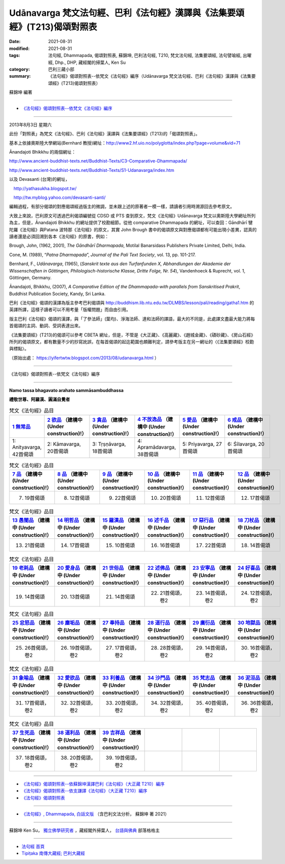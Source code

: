=============================================================================
Udānavarga 梵文法句經、巴利《法句經》漢譯與《法集要頌經》(T213)偈頌對照表
=============================================================================

:date: 2021-08-31
:modified: 2021-08-31
:tags: 法句經, Dhammapada, 偈頌對照表, 蘇錦坤, 巴利法句經, T210, 梵文法句經, 法集要頌經, 法句譬喻經, 出曜經, Dhp., DHP, 藏經閣的掃葉人, Ken Su
:category: 巴利三藏小部
:summary: 《法句經》偈頌對照表--依梵文《法句經》編序（Udānavarga 梵文法句經、巴利《法句經》漢譯與《法集要頌經》(T213)偈頌對照表）


蘇錦坤 編著

------

- `《法句經》偈頌對照表--依梵文《法句經》編序`_

------

2013年8月3日 星期六

此份「對照表」為梵文《法句經》、巴利《法句經》漢譯與《法集要頌經》(T213)的「偈頌對照表」。

基本上依據奧斯陸大學網站(Bernhard 教授)網址：http://www2.hf.uio.no/polyglotta/index.php?page=volume&vid=71

Ānandajoti Bhikkhu 的兩個網址：

http://www.ancient-buddhist-texts.net/Buddhist-Texts/C3-Comparative-Dhammapada/

http://www.ancient-buddhist-texts.net/Buddhist-Texts/S1-Udanavarga/index.htm

以及 Devasanti (台灣)的網址，

　http://yathasukha.blogspot.tw/

　http://tw.myblog.yahoo.com/devasanti-santi/

編輯過程，有部分偈頌的對應偈頌經過版主的微調，並未跟上述的原著者一模一樣，請讀者引用時溯源回去參考原文。

大致上來說，巴利原文可透過巴利偈頌編號從 CDSD 或 PTS 查到原文，梵文《法句經》Udānavarga 梵文以奧斯陸大學網址所列為主，但是，Ānandajoti Bhikkhu 的網址提供了校勘細節。從他 comparative Dhammapada 的網址，可以查回：Gāndhārī  犍陀羅《法句經》與Patana 波特那《法句經》的原文，其實 John Brough 書中的偈頌原文與對應偈頌都有可能出現小差異，認真的讀者還是必須回溯到各本《法句經》的原書，例如：

Brough, John, (1962, 2001), *The Gāndhārī Dharmapada*, Motilal Banarsidass Publishers Private Limited, Delhi, India.

Cone, M. (1989), “*Patna Dharmapada*”, *Journal of the Pali Text Society*, vol. 13, pp. 101-217.

Bernhard, F., *Udānavarga*, (1965), (*Sanskrit texte aus den Turfanfunden X, Abhandlungen der Akademie der Wissenschaften in Göttingen, Philologisch-historische Klasse, Dritte Folge, Nr. 54*), Vandenhoeck & Ruprecht, vol. 1, Göttingen, Germany.

Ānandajoti, Bhikkhu, (2007), *A Comparative Edition of the Dhammapada-with parallels from Sanskritised Prakrit*, Buddhist Publication Society, Kandy, Sri Lanka.

巴利《法句經》偈頌的漢譯為版主參考巴利偈頌與 http://buddhism.lib.ntu.edu.tw/DLMBS/lesson/pali/reading/gatha1.htm 的英譯所譯，這樣子讀者可以不用考量「版權問題」而自由引用。

版主巴利《法句經》偈頌的漢譯，與「了參法師」(葉均)、淨海法師、達和法師的譯語，最大的不同是，此處譯文盡最大能力將每首偈頌的主詞、動詞、受詞表達出來。

《法集要頌經》(T213)的偈頌可以參考 CBETA 網址，但是，不管是《大正藏》、《高麗藏》、《趙城金藏》、《磧砂藏》、《房山石經》所列的偈頌原文，都有數量不少的抄寫訛誤，在每首偈頌的起迄範圍也頗難判定，請參考版主在另一網址的〈《法集要頌經》校勘與標點〉。

（原始出處： https://yifertwtw.blogspot.com/2013/08/udanavarga.html ）

------

_`《法句經》偈頌對照表--依梵文《法句經》編序`

------

**Namo tassa bhagavato arahato sammāsambuddhassa**

**禮敬世尊、阿羅漢、圓滿自覺者**

.. list-table:: 梵文《法句經》品目
   :widths: 16 16 16 16 16 16 
   :header-rows: 1

   * - `1 無常品 <{filename}dhp-correspondence-tables-sanskrit-chap01%zh.rst>`_ 
     - `2 欲品 <{filename}dhp-correspondence-tables-sanskrit-chap02%zh.rst>`_ （建構中 (Under construction)!）
     - `3 貪品 <{filename}dhp-correspondence-tables-sanskrit-chap03%zh.rst>`_ （建構中 (Under construction)!）
     - `4 不放逸品 <{filename}dhp-correspondence-tables-sanskrit-chap04%zh.rst>`_ （建構中 (Under construction)!）
     - `5 愛品 <{filename}dhp-correspondence-tables-sanskrit-chap05%zh.rst>`_ （建構中 (Under construction)!）
     - `6 戒品 <{filename}dhp-correspondence-tables-sanskrit-chap06%zh.rst>`_ （建構中 (Under construction)!）

   * - 1: Anityavarga, 42首偈頌
     - 2: Kāmavarga, 20首偈頌
     - 3: Tṛṣṇāvarga, 18首偈頌
     - 4: Apramādavarga, 38首偈頌
     - 5: Priyavarga, 27首偈頌
     - 6: Śīlavarga, 20首偈頌

.. list-table:: 梵文《法句經》品目
   :widths: 16 16 16 16 16 16 
   :header-rows: 1

   * - `7 品 <{filename}dhp-correspondence-tables-sanskrit-chap07%zh.rst>`_ （建構中 (Under construction)!）
     - `8 品 <{filename}dhp-correspondence-tables-sanskrit-chap08%zh.rst>`_ （建構中 (Under construction)!）
     - `9 品 <{filename}dhp-correspondence-tables-sanskrit-chap09%zh.rst>`_ （建構中 (Under construction)!）
     - `10 品 <{filename}dhp-correspondence-tables-sanskrit-chap10%zh.rst>`_ （建構中 (Under construction)!）
     - `11 品 <{filename}dhp-correspondence-tables-sanskrit-chap11%zh.rst>`_ （建構中 (Under construction)!）
     - `12 品 <{filename}dhp-correspondence-tables-sanskrit-chap12%zh.rst>`_ （建構中 (Under construction)!）

   * - 7. 19首偈頌
     - 8. 12首偈頌
     - 9. 22首偈頌
     - 10. 20首偈頌
     - 11. 12首偈頌
     - 12. 17首偈頌

.. list-table:: 梵文《法句經》品目
   :widths: 16 16 16 16 16 16 
   :header-rows: 1

   * - `13 愚闇品 <{filename}dhp-correspondence-tables-sanskrit-chap13%zh.rst>`_ （建構中 (Under construction)!）
     - `14 明哲品 <{filename}dhp-correspondence-tables-sanskrit-chap14%zh.rst>`_ （建構中 (Under construction)!）
     - `15 羅漢品 <{filename}dhp-correspondence-tables-sanskrit-chap15%zh.rst>`_ （建構中 (Under construction)!）
     - `16 述千品 <{filename}dhp-correspondence-tables-sanskrit-chap16%zh.rst>`_ （建構中 (Under construction)!）
     - `17 惡行品 <{filename}dhp-correspondence-tables-sanskrit-chap17%zh.rst>`_ （建構中 (Under construction)!）
     - `18 刀杖品 <{filename}dhp-correspondence-tables-sanskrit-chap18%zh.rst>`_ （建構中 (Under construction)!）

   * - 13. 21首偈頌
     - 14. 17首偈頌
     - 15. 10首偈頌
     - 16. 16首偈頌
     - 17. 22首偈頌
     - 18. 14首偈頌

.. list-table:: 梵文《法句經》品目
   :widths: 16 16 16 16 16 16 
   :header-rows: 1

   * - `19 老耗品 <{filename}dhp-correspondence-tables-sanskrit-chap19%zh.rst>`_ （建構中 (Under construction)!）
     - `20 愛身品 <{filename}dhp-correspondence-tables-sanskrit-chap20%zh.rst>`_ （建構中 (Under construction)!）
     - `21 世俗品 <{filename}dhp-correspondence-tables-sanskrit-chap21%zh.rst>`_ （建構中 (Under construction)!）
     - `22 述佛品 <{filename}dhp-correspondence-tables-sanskrit-chap22%zh.rst>`_ （建構中 (Under construction)!）
     - `23 安寧品 <{filename}dhp-correspondence-tables-sanskrit-chap23%zh.rst>`_ （建構中 (Under construction)!）
     - `24 好喜品 <{filename}dhp-correspondence-tables-sanskrit-chap24%zh.rst>`_ （建構中 (Under construction)!）

   * - 19. 14首偈頌
     - 20. 13首偈頌
     - 21. 14首偈頌
     - 22. 21首偈頌，卷2
     - 23. 14首偈頌，卷2
     - 24. 12首偈頌，卷2

.. list-table:: 梵文《法句經》品目
   :widths: 16 16 16 16 16 16
   :header-rows: 1

   * - `25 忿怒品 <{filename}dhp-correspondence-tables-sanskrit-chap25%zh.rst>`_ （建構中 (Under construction)!）
     - `26 塵垢品 <{filename}dhp-correspondence-tables-sanskrit-chap26%zh.rst>`_ （建構中 (Under construction)!）
     - `27 奉持品 <{filename}dhp-correspondence-tables-sanskrit-chap27%zh.rst>`_ （建構中 (Under construction)!）
     - `28 道行品 <{filename}dhp-correspondence-tables-sanskrit-chap28%zh.rst>`_ （建構中 (Under construction)!）
     - `29 廣衍品 <{filename}dhp-correspondence-tables-sanskrit-chap29%zh.rst>`_ （建構中 (Under construction)!）
     - `30 地獄品 <{filename}dhp-correspondence-tables-sanskrit-chap30%zh.rst>`_ （建構中 (Under construction)!）

   * - 25. 26首偈頌，卷2
     - 26. 19首偈頌，卷2
     - 27. 17首偈頌，卷2
     - 28. 28首偈頌，卷2
     - 29. 14首偈頌，卷2
     - 30. 16首偈頌，卷2

.. list-table:: 梵文《法句經》品目
   :widths: 16 16 16 16 16 16
   :header-rows: 1

   * - `31 象喻品 <{filename}dhp-correspondence-tables-sanskrit-chap31%zh.rst>`_ （建構中 (Under construction)!）
     - `32 愛欲品 <{filename}dhp-correspondence-tables-sanskrit-chap32%zh.rst>`_ （建構中 (Under construction)!）
     - `33 利養品 <{filename}dhp-correspondence-tables-sanskrit-chap33%zh.rst>`_ （建構中 (Under construction)!）
     - `34 沙門品 <{filename}dhp-correspondence-tables-sanskrit-chap34%zh.rst>`_ （建構中 (Under construction)!）
     - `35 梵志品 <{filename}dhp-correspondence-tables-sanskrit-chap35%zh.rst>`_ （建構中 (Under construction)!）
     - `36 泥洹品 <{filename}dhp-correspondence-tables-sanskrit-chap36%zh.rst>`_ （建構中 (Under construction)!）

   * - 31. 17首偈頌，卷2
     - 32. 32首偈頌，卷2
     - 33. 20首偈頌，卷2
     - 34. 32首偈頌，卷2
     - 35. 40首偈頌，卷2
     - 36. 36首偈頌，卷2

.. list-table:: 梵文《法句經》品目
   :widths: 16 16 16 16 16 16
   :header-rows: 1

   * - `37 生死品 <{filename}dhp-correspondence-tables-sanskrit-chap37%zh.rst>`_ （建構中 (Under construction)!）
     - `38 道利品 <{filename}dhp-correspondence-tables-sanskrit-chap38%zh.rst>`_ （建構中 (Under construction)!）
     - `39 吉祥品 <{filename}dhp-correspondence-tables-sanskrit-chap39%zh.rst>`_ （建構中 (Under construction)!）
     - 
     - 
     - 

   * - 37. 18首偈頌，卷2
     - 38. 20首偈頌，卷2
     - 39. 19首偈頌，卷2
     - 
     - 
     - 

------

- `《法句經》偈頌對照表--依蘇錦坤漢譯巴利《法句經》（大正藏 T210）編序 <{filename}dhp-correspondence-tables-pali%zh.rst>`_ 
- `《法句經》偈頌對照表--依支謙譯《法句經》（大正藏 T210）編序 <{filename}dhp-correspondence-tables-t210%zh.rst>`_ 
- `《法句經》偈頌對照表 <{filename}dhp-correspondence-tables%zh.rst>`_ 

------

- `《法句經》, Dhammapada, 白話文版 <{filename}../dhp-Ken-Yifertw-Su/dhp-Ken-Y-Su%zh.rst>`_ （含巴利文法分析， 蘇錦坤 著 2021）

~~~~~~~~~~~~~~~~~~~~~~~~~~~~~~~~~~

蘇錦坤 Ken Su， `獨立佛學研究者 <https://independent.academia.edu/KenYifertw>`_ ，藏經閣外掃葉人， `台語與佛典 <http://yifertw.blogspot.com/>`_ 部落格格主

------

- `法句經 首頁 <{filename}../dhp%zh.rst>`__

- `Tipiṭaka 南傳大藏經; 巴利大藏經 <{filename}/articles/tipitaka/tipitaka%zh.rst>`__


..
  2021-08-31 post; 08-28 create rst